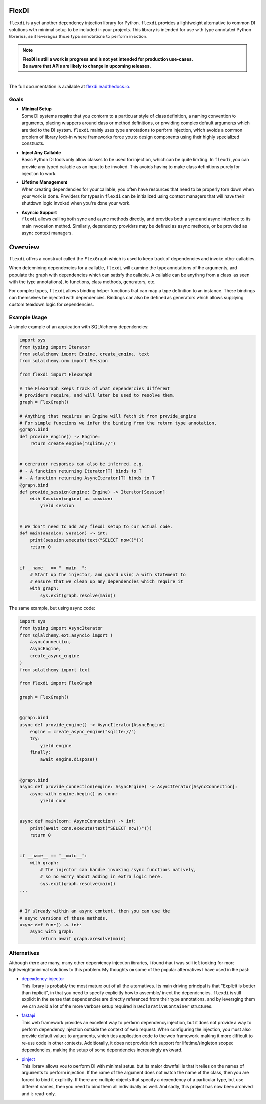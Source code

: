 FlexDI
======

.. image:: https://img.shields.io/pypi/v/flexdi.svg
   :target: https://pypi.org/project/flexdi/

.. image:: https://img.shields.io/endpoint.svg?url=https%3A%2F%2Factions-badge.atrox.dev%2Fcal-pratt%2Fflexdi%2Fbadge%3Fref%3Dmain&style=flat
   :target: https://github.com/cal-pratt/flexdi/actions

.. image:: https://readthedocs.org/projects/flexdi/badge/?version=latest
   :target: https://flexdi.readthedocs.io


``flexdi`` is a yet another dependency injection library for Python.
``flexdi`` provides a lightweight alternative to common DI solutions
with minimal setup to be included in your projects. This library is
intended for use with type annotated Python libraries, as it leverages
these type annotations to perform injection.

.. note::
  | **FlexDI is still a work in progress and is not yet intended
    for production use-cases.**
  | **Be aware that APIs are likely to change in upcoming releases.**

|
| The full documentation is available at `flexdi.readthedocs.io <https://flexdi.readthedocs.io>`_.

Goals
-----

- | **Minimal Setup**
  | Some DI systems require that you conform to a particular style of class
    definition, a naming convention to arguments, placing wrappers around class
    or method definitions, or providing complex default arguments which are tied
    to the DI system.
    ``flexdi`` mainly uses type annotations to perform injection, which avoids
    a common problem of library lock-in where frameworks force you to design
    components using their highly specialized constructs.

- | **Inject Any Callable**
  | Basic Python DI tools only allow classes to be used for injection, which can
    be quite limiting. In ``flexdi``, you can provide any typed callable as an
    input to be invoked.
    This avoids having to make class definitions purely for injection to work.

- | **Lifetime Management**
  | When creating dependencies for your callable, you often have resources that
    need to be properly torn down when your work is done. Providers for types in
    ``flexdi`` can be initialized using context managers that will have their
    shutdown logic invoked when you're done your work.

- | **Asyncio Support**
  | ``flexdi`` allows calling both sync and async methods directly, and provides
    both a sync and async interface to its main invocation method. Similarly,
    dependency providers may be defined as async methods, or be provided as
    async context managers.

Overview
========

``flexdi`` offers a construct called the ``FlexGraph`` which is used to
keep track of dependencies and invoke other callables.

When determining dependencies for a callable, ``flexdi`` will examine the type
annotations of the arguments, and populate the graph with dependencies which can
satisfy the callable. A callable can be anything from a class (as seen with the
type annotations), to functions, class methods, generators, etc.

For complex types, ``flexdi`` allows binding helper functions that can map a
type definition to an instance. These bindings can themselves be injected
with dependencies. Bindings can also be defined as generators which allows
supplying custom teardown logic for dependencies.

Example Usage
-------------

A simple example of an application with SQLAlchemy dependencies:

.. code:: python

   import sys
   from typing import Iterator
   from sqlalchemy import Engine, create_engine, text
   from sqlalchemy.orm import Session

   from flexdi import FlexGraph

   # The FlexGraph keeps track of what dependencies different
   # providers require, and will later be used to resolve them.
   graph = FlexGraph()

   # Anything that requires an Engine will fetch it from provide_engine
   # For simple functions we infer the binding from the return type annotation.
   @graph.bind
   def provide_engine() -> Engine:
       return create_engine("sqlite://")


   # Generator responses can also be inferred. e.g.
   # - A function returning Iterator[T] binds to T
   # - A function returning AsyncIterator[T] binds to T
   @graph.bind
   def provide_session(engine: Engine) -> Iterator[Session]:
       with Session(engine) as session:
           yield session


   # We don't need to add any flexdi setup to our actual code.
   def main(session: Session) -> int:
       print(session.execute(text("SELECT now()")))
       return 0


   if __name__ == "__main__":
       # Start up the injector, and guard using a with statement to
       # ensure that we clean up any dependencies which require it
       with graph:
           sys.exit(graph.resolve(main))

The same example, but using async code:

.. code:: python

   import sys
   from typing import AsyncIterator
   from sqlalchemy.ext.asyncio import (
       AsyncConnection,
       AsyncEngine,
       create_async_engine
   )
   from sqlalchemy import text

   from flexdi import FlexGraph

   graph = FlexGraph()


   @graph.bind
   async def provide_engine() -> AsyncIterator[AsyncEngine]:
       engine = create_async_engine("sqlite://")
       try:
           yield engine
       finally:
           await engine.dispose()


   @graph.bind
   async def provide_connection(engine: AsyncEngine) -> AsyncIterator[AsyncConnection]:
       async with engine.begin() as conn:
           yield conn


   async def main(conn: AsyncConnection) -> int:
       print(await conn.execute(text("SELECT now()")))
       return 0


   if __name__ == "__main__":
       with graph:
           # The injector can handle invoking async functions natively,
           # so no worry about adding in extra logic here.
           sys.exit(graph.resolve(main))
   ...


   # If already within an async context, then you can use the
   # async versions of these methods.
   async def func() -> int:
       async with graph:
           return await graph.aresolve(main)

Alternatives
------------

Although there are many, many other dependency injection libraries, I found that
I was still left looking for more lightweight/minimal solutions to this problem. 
My thoughts on some of the popular alternatives I have used in the past:

- | `dependency-injector <https://github.com/ets-labs/python-dependency-injector>`_
  | This library is probably the most mature out of all the alternatives.
    Its main driving principal is that "Explicit is better than
    implicit", in that you need to specify explicitly how to assemble/
    inject the dependencies. ``flexdi`` is still explicit in the sense
    that dependencies are directly referenced from their type
    annotations, and by leveraging them we can avoid a lot of the more
    verbose setup required in ``DeclarativeContainer`` structures.

- | `fastapi <https://github.com/tiangolo/fastapi>`_
  | This web framework provides an excellent way to perform dependency injection,
    but it does not provide a way to perform dependency injection outside
    the context of web request. When configuring the injection, you must
    also provide default values to arguments, which ties application code
    to the web framework, making it more difficult to re-use code in
    other contexts. Additionally, it does not provide rich support for
    lifetime/singleton scoped dependencies, making the setup of some
    dependencies increasingly awkward.

- | `pinject <https://github.com/google/pinject>`_
  | This library allows you to perform DI with minimal setup, but its major
    downfall is that it relies on the names of arguments to perform injection.
    If the name of the argument does not match the name of the class, then
    you are forced to bind it explicitly. If there are multiple objects
    that specify a dependency of a particular type, but use different
    names, then you need to bind them all individually as well. And
    sadly, this project has now been archived and is read-only.
